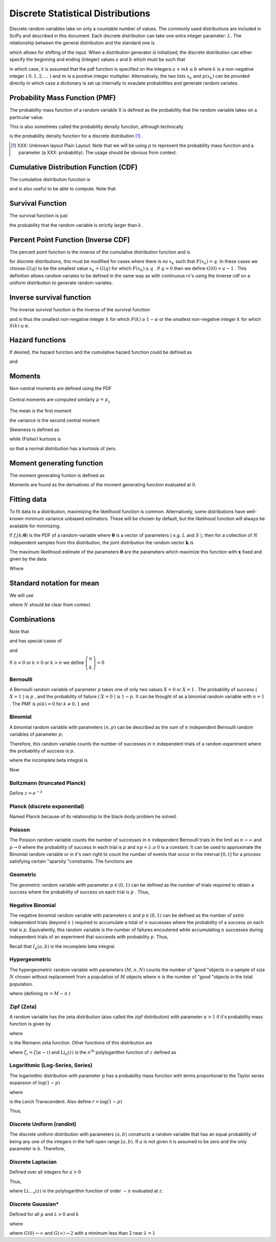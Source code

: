.. _discrete-random-variables:

==================================
Discrete Statistical Distributions
==================================

Discrete random variables take on only a countable number of values.
The commonly used distributions are included in SciPy and described in
this document. Each discrete distribution can take one extra integer
parameter: :math:`L.` The relationship between the general distribution and the standard one
is

.. math::
   :nowrap:

    \[ p\left(x\right)=p_{0}\left(x-L\right)\]

which allows for shifting of the input. When a distribution generator
is initialized, the discrete distribution can either specify the
beginning and ending (integer) values :math:`a` and :math:`b` which must be such that

.. math::
   :nowrap:

    \[ p_{0}\left(x\right)=0\quad x<a\textrm{ or }x>b\]

in which case, it is assumed that the pdf function is specified on the
integers :math:`a+mk\leq b` where :math:`k` is a non-negative integer ( :math:`0,1,2,\ldots` ) and :math:`m` is a positive integer multiplier. Alternatively, the two lists :math:`x_{k}` and :math:`p\left(x_{k}\right)` can be provided directly in which case a dictionary is set up
internally to evaulate probabilities and generate random variates.


Probability Mass Function (PMF)
-------------------------------

The probability mass function of a random variable X is defined as the
probability that the random variable takes on a particular value.

.. math::
   :nowrap:

    \[ p\left(x_{k}\right)=P\left[X=x_{k}\right]\]

This is also sometimes called the probability density function,
although technically

.. math::
   :nowrap:

    \[ f\left(x\right)=\sum_{k}p\left(x_{k}\right)\delta\left(x-x_{k}\right)\]

is the probability density function for a discrete distribution [#]_ .



.. [#]
    XXX: Unknown layout Plain Layout: Note that we will be using :math:`p` to represent the probability mass function and a parameter (a
    XXX: probability). The usage should be obvious from context.



Cumulative Distribution Function (CDF)
--------------------------------------

The cumulative distribution function is

.. math::
   :nowrap:

    \[ F\left(x\right)=P\left[X\leq x\right]=\sum_{x_{k}\leq x}p\left(x_{k}\right)\]

and is also useful to be able to compute. Note that

.. math::
   :nowrap:

    \[ F\left(x_{k}\right)-F\left(x_{k-1}\right)=p\left(x_{k}\right)\]




Survival Function
-----------------

The survival function is just

.. math::
   :nowrap:

    \[ S\left(x\right)=1-F\left(x\right)=P\left[X>k\right]\]

the probability that the random variable is strictly larger than :math:`k` .


Percent Point Function (Inverse CDF)
------------------------------------

The percent point function is the inverse of the cumulative
distribution function and is

.. math::
   :nowrap:

    \[ G\left(q\right)=F^{-1}\left(q\right)\]

for discrete distributions, this must be modified for cases where
there is no :math:`x_{k}` such that :math:`F\left(x_{k}\right)=q.` In these cases we choose :math:`G\left(q\right)` to be the smallest value :math:`x_{k}=G\left(q\right)` for which :math:`F\left(x_{k}\right)\geq q` . If :math:`q=0` then we define :math:`G\left(0\right)=a-1` . This definition allows random variates to be defined in the same way
as with continuous rv's using the inverse cdf on a uniform
distribution to generate random variates.


Inverse survival function
-------------------------

The inverse survival function is the inverse of the survival function

.. math::
   :nowrap:

    \[ Z\left(\alpha\right)=S^{-1}\left(\alpha\right)=G\left(1-\alpha\right)\]

and is thus the smallest non-negative integer :math:`k` for which :math:`F\left(k\right)\geq1-\alpha` or the smallest non-negative integer :math:`k` for which :math:`S\left(k\right)\leq\alpha.`


Hazard functions
----------------

If desired, the hazard function and the cumulative hazard function
could be defined as

.. math::
   :nowrap:

    \[ h\left(x_{k}\right)=\frac{p\left(x_{k}\right)}{1-F\left(x_{k}\right)}\]

and

.. math::
   :nowrap:

    \[ H\left(x\right)=\sum_{x_{k}\leq x}h\left(x_{k}\right)=\sum_{x_{k}\leq x}\frac{F\left(x_{k}\right)-F\left(x_{k-1}\right)}{1-F\left(x_{k}\right)}.\]




Moments
-------

Non-central moments are defined using the PDF

.. math::
   :nowrap:

    \[ \mu_{m}^{\prime}=E\left[X^{m}\right]=\sum_{k}x_{k}^{m}p\left(x_{k}\right).\]

Central moments are computed similarly :math:`\mu=\mu_{1}^{\prime}`

.. math::
   :nowrap:

    \begin{eqnarray*} \mu_{m}=E\left[\left(X-\mu\right)^{2}\right] & = & \sum_{k}\left(x_{k}-\mu\right)^{m}p\left(x_{k}\right)\\  & = & \sum_{k=0}^{m}\left(-1\right)^{m-k}\left(\begin{array}{c} m\\ k\end{array}\right)\mu^{m-k}\mu_{k}^{\prime}\end{eqnarray*}

The mean is the first moment

.. math::
   :nowrap:

    \[ \mu=\mu_{1}^{\prime}=E\left[X\right]=\sum_{k}x_{k}p\left(x_{k}\right)\]

the variance is the second central moment

.. math::
   :nowrap:

    \[ \mu_{2}=E\left[\left(X-\mu\right)^{2}\right]=\sum_{x_{k}}x_{k}^{2}p\left(x_{k}\right)-\mu^{2}.\]

Skewness is defined as

.. math::
   :nowrap:

    \[ \gamma_{1}=\frac{\mu_{3}}{\mu_{2}^{3/2}}\]

while (Fisher) kurtosis is

.. math::
   :nowrap:

    \[ \gamma_{2}=\frac{\mu_{4}}{\mu_{2}^{2}}-3,\]

so that a normal distribution has a kurtosis of zero.


Moment generating function
--------------------------

The moment generating funtion is defined as

.. math::
   :nowrap:

    \[ M_{X}\left(t\right)=E\left[e^{Xt}\right]=\sum_{x_{k}}e^{x_{k}t}p\left(x_{k}\right)\]

Moments are found as the derivatives of the moment generating function
evaluated at :math:`0.`


Fitting data
------------

To fit data to a distribution, maximizing the likelihood function is
common. Alternatively, some distributions have well-known minimum
variance unbiased estimators. These will be chosen by default, but the
likelihood function will always be available for minimizing.

If :math:`f_{i}\left(k;\boldsymbol{\theta}\right)` is the PDF of a random-variable where :math:`\boldsymbol{\theta}` is a vector of parameters ( *e.g.* :math:`L` and :math:`S` ), then for a collection of :math:`N` independent samples from this distribution, the joint distribution the
random vector :math:`\mathbf{k}` is

.. math::
   :nowrap:

    \[ f\left(\mathbf{k};\boldsymbol{\theta}\right)=\prod_{i=1}^{N}f_{i}\left(k_{i};\boldsymbol{\theta}\right).\]

The maximum likelihood estimate of the parameters :math:`\boldsymbol{\theta}` are the parameters which maximize this function with :math:`\mathbf{x}` fixed and given by the data:

.. math::
   :nowrap:

    \begin{eqnarray*} \hat{\boldsymbol{\theta}} & = & \arg\max_{\boldsymbol{\theta}}f\left(\mathbf{k};\boldsymbol{\theta}\right)\\  & = & \arg\min_{\boldsymbol{\theta}}l_{\mathbf{k}}\left(\boldsymbol{\theta}\right).\end{eqnarray*}

Where

.. math::
   :nowrap:

    \begin{eqnarray*} l_{\mathbf{k}}\left(\boldsymbol{\theta}\right) & = & -\sum_{i=1}^{N}\log f\left(k_{i};\boldsymbol{\theta}\right)\\  & = & -N\overline{\log f\left(k_{i};\boldsymbol{\theta}\right)}\end{eqnarray*}




Standard notation for mean
--------------------------

We will use

.. math::
   :nowrap:

    \[ \overline{y\left(\mathbf{x}\right)}=\frac{1}{N}\sum_{i=1}^{N}y\left(x_{i}\right)\]

where :math:`N` should be clear from context.


Combinations
------------

Note that

.. math::
   :nowrap:

    \[ k!=k\cdot\left(k-1\right)\cdot\left(k-2\right)\cdot\cdots\cdot1=\Gamma\left(k+1\right)\]

and has special cases of

.. math::
   :nowrap:

    \begin{eqnarray*} 0! & \equiv & 1\\ k! & \equiv & 0\quad k<0\end{eqnarray*}

and

.. math::
   :nowrap:

    \[ \left(\begin{array}{c} n\\ k\end{array}\right)=\frac{n!}{\left(n-k\right)!k!}.\]

If :math:`n<0` or :math:`k<0` or :math:`k>n` we define :math:`\left(\begin{array}{c} n\\ k\end{array}\right)=0`


Bernoulli
=========

A Bernoulli random variable of parameter :math:`p` takes one of only two values :math:`X=0` or :math:`X=1` . The probability of success ( :math:`X=1` ) is :math:`p` , and the probability of failure ( :math:`X=0` ) is :math:`1-p.` It can be thought of as a binomial random variable with :math:`n=1` . The PMF is :math:`p\left(k\right)=0` for :math:`k\neq0,1` and

.. math::
   :nowrap:

    \begin{eqnarray*} p\left(k;p\right) & = & \begin{cases} 1-p & k=0\\ p & k=1\end{cases}\\ F\left(x;p\right) & = & \begin{cases} 0 & x<0\\ 1-p & 0\le x<1\\ 1 & 1\leq x\end{cases}\\ G\left(q;p\right) & = & \begin{cases} 0 & 0\leq q<1-p\\ 1 & 1-p\leq q\leq1\end{cases}\\ \mu & = & p\\ \mu_{2} & = & p\left(1-p\right)\\ \gamma_{3} & = & \frac{1-2p}{\sqrt{p\left(1-p\right)}}\\ \gamma_{4} & = & \frac{1-6p\left(1-p\right)}{p\left(1-p\right)}\end{eqnarray*}





.. math::
   :nowrap:

    \[ M\left(t\right)=1-p\left(1-e^{t}\right)\]





.. math::
   :nowrap:

    \[ \mu_{m}^{\prime}=p\]





.. math::
   :nowrap:

    \[ h\left[X\right]=p\log p+\left(1-p\right)\log\left(1-p\right)\]




Binomial
========

A binomial random variable with parameters :math:`\left(n,p\right)` can be described as the sum of :math:`n` independent Bernoulli random variables of parameter :math:`p;`

.. math::
   :nowrap:

    \[ Y=\sum_{i=1}^{n}X_{i}.\]

Therefore, this random variable counts the number of successes in :math:`n` independent trials of a random experiment where the probability of
success is :math:`p.`

.. math::
   :nowrap:

    \begin{eqnarray*} p\left(k;n,p\right) & = & \left(\begin{array}{c} n\\ k\end{array}\right)p^{k}\left(1-p\right)^{n-k}\,\, k\in\left\{ 0,1,\ldots n\right\} ,\\ F\left(x;n,p\right) & = & \sum_{k\leq x}\left(\begin{array}{c} n\\ k\end{array}\right)p^{k}\left(1-p\right)^{n-k}=I_{1-p}\left(n-\left\lfloor x\right\rfloor ,\left\lfloor x\right\rfloor +1\right)\quad x\geq0\end{eqnarray*}

where the incomplete beta integral is

.. math::
   :nowrap:

    \[ I_{x}\left(a,b\right)=\frac{\Gamma\left(a+b\right)}{\Gamma\left(a\right)\Gamma\left(b\right)}\int_{0}^{x}t^{a-1}\left(1-t\right)^{b-1}dt.\]

Now

.. math::
   :nowrap:

    \begin{eqnarray*} \mu & = & np\\ \mu_{2} & = & np\left(1-p\right)\\ \gamma_{1} & = & \frac{1-2p}{\sqrt{np\left(1-p\right)}}\\ \gamma_{2} & = & \frac{1-6p\left(1-p\right)}{np\left(1-p\right)}.\end{eqnarray*}



.. math::
   :nowrap:

    \[ M\left(t\right)=\left[1-p\left(1-e^{t}\right)\right]^{n}\]




Boltzmann (truncated Planck)
============================



.. math::
   :nowrap:

    \begin{eqnarray*} p\left(k;N,\lambda\right) & = & \frac{1-e^{-\lambda}}{1-e^{-\lambda N}}\exp\left(-\lambda k\right)\quad k\in\left\{ 0,1,\ldots,N-1\right\} \\ F\left(x;N,\lambda\right) & = & \left\{ \begin{array}{cc} 0 & x<0\\ \frac{1-\exp\left[-\lambda\left(\left\lfloor x\right\rfloor +1\right)\right]}{1-\exp\left(-\lambda N\right)} & 0\leq x\leq N-1\\ 1 & x\geq N-1\end{array}\right.\\ G\left(q,\lambda\right) & = & \left\lceil -\frac{1}{\lambda}\log\left[1-q\left(1-e^{-\lambda N}\right)\right]-1\right\rceil \end{eqnarray*}

Define :math:`z=e^{-\lambda}`

.. math::
   :nowrap:

    \begin{eqnarray*} \mu & = & \frac{z}{1-z}-\frac{Nz^{N}}{1-z^{N}}\\ \mu_{2} & = & \frac{z}{\left(1-z\right)^{2}}-\frac{N^{2}z^{N}}{\left(1-z^{N}\right)^{2}}\\ \gamma_{1} & = & \frac{z\left(1+z\right)\left(\frac{1-z^{N}}{1-z}\right)^{3}-N^{3}z^{N}\left(1+z^{N}\right)}{\left[z\left(\frac{1-z^{N}}{1-z}\right)^{2}-N^{2}z^{N}\right]^{3/2}}\\ \gamma_{2} & = & \frac{z\left(1+4z+z^{2}\right)\left(\frac{1-z^{N}}{1-z}\right)^{4}-N^{4}z^{N}\left(1+4z^{N}+z^{2N}\right)}{\left[z\left(\frac{1-z^{N}}{1-z}\right)^{2}-N^{2}z^{N}\right]^{2}}\end{eqnarray*}



.. math::
   :nowrap:

    \[ M\left(t\right)=\frac{1-e^{N\left(t-\lambda\right)}}{1-e^{t-\lambda}}\frac{1-e^{-\lambda}}{1-e^{-\lambda N}}\]




Planck (discrete exponential)
=============================

Named Planck because of its relationship to the black-body problem he
solved.



.. math::
   :nowrap:

    \begin{eqnarray*} p\left(k;\lambda\right) & = & \left(1-e^{-\lambda}\right)e^{-\lambda k}\quad k\lambda\geq0\\ F\left(x;\lambda\right) & = & 1-e^{-\lambda\left(\left\lfloor x\right\rfloor +1\right)}\quad x\lambda\geq0\\ G\left(q;\lambda\right) & = & \left\lceil -\frac{1}{\lambda}\log\left[1-q\right]-1\right\rceil .\end{eqnarray*}



.. math::
   :nowrap:

    \begin{eqnarray*} \mu & = & \frac{1}{e^{\lambda}-1}\\ \mu_{2} & = & \frac{e^{-\lambda}}{\left(1-e^{-\lambda}\right)^{2}}\\ \gamma_{1} & = & 2\cosh\left(\frac{\lambda}{2}\right)\\ \gamma_{2} & = & 4+2\cosh\left(\lambda\right)\end{eqnarray*}





.. math::
   :nowrap:

    \[ M\left(t\right)=\frac{1-e^{-\lambda}}{1-e^{t-\lambda}}\]



.. math::
   :nowrap:

    \[ h\left[X\right]=\frac{\lambda e^{-\lambda}}{1-e^{-\lambda}}-\log\left(1-e^{-\lambda}\right)\]




Poisson
=======

The Poisson random variable counts the number of successes in :math:`n` independent Bernoulli trials in the limit as :math:`n\rightarrow\infty` and :math:`p\rightarrow0` where the probability of success in each trial is :math:`p` and :math:`np=\lambda\geq0` is a constant. It can be used to approximate the Binomial random
variable or in it's own right to count the number of events that occur
in the interval :math:`\left[0,t\right]` for a process satisfying certain "sparsity "constraints. The functions are

.. math::
   :nowrap:

    \begin{eqnarray*} p\left(k;\lambda\right) & = & e^{-\lambda}\frac{\lambda^{k}}{k!}\quad k\geq0,\\ F\left(x;\lambda\right) & = & \sum_{n=0}^{\left\lfloor x\right\rfloor }e^{-\lambda}\frac{\lambda^{n}}{n!}=\frac{1}{\Gamma\left(\left\lfloor x\right\rfloor +1\right)}\int_{\lambda}^{\infty}t^{\left\lfloor x\right\rfloor }e^{-t}dt,\\ \mu & = & \lambda\\ \mu_{2} & = & \lambda\\ \gamma_{1} & = & \frac{1}{\sqrt{\lambda}}\\ \gamma_{2} & = & \frac{1}{\lambda}.\end{eqnarray*}





.. math::
   :nowrap:

    \[ M\left(t\right)=\exp\left[\lambda\left(e^{t}-1\right)\right].\]




Geometric
=========

The geometric random variable with parameter :math:`p\in\left(0,1\right)` can be defined as the number of trials required to obtain a success
where the probability of success on each trial is :math:`p` . Thus,

.. math::
   :nowrap:

    \begin{eqnarray*} p\left(k;p\right) & = & \left(1-p\right)^{k-1}p\quad k\geq1\\ F\left(x;p\right) & = & 1-\left(1-p\right)^{\left\lfloor x\right\rfloor }\quad x\geq1\\ G\left(q;p\right) & = & \left\lceil \frac{\log\left(1-q\right)}{\log\left(1-p\right)}\right\rceil \\ \mu & = & \frac{1}{p}\\ \mu_{2} & = & \frac{1-p}{p^{2}}\\ \gamma_{1} & = & \frac{2-p}{\sqrt{1-p}}\\ \gamma_{2} & = & \frac{p^{2}-6p+6}{1-p}.\end{eqnarray*}





.. math::
   :nowrap:

    \begin{eqnarray*} M\left(t\right) & = & \frac{p}{e^{-t}-\left(1-p\right)}\end{eqnarray*}




Negative Binomial
=================

The negative binomial random variable with parameters :math:`n` and :math:`p\in\left(0,1\right)` can be defined as the number of *extra* independent trials (beyond :math:`n` ) required to accumulate a total of :math:`n` successes where the probability of a success on each trial is :math:`p.` Equivalently, this random variable is the number of failures
encoutered while accumulating :math:`n` successes during independent trials of an experiment that succeeds
with probability :math:`p.` Thus,

.. math::
   :nowrap:

    \begin{eqnarray*} p\left(k;n,p\right) & = & \left(\begin{array}{c} k+n-1\\ n-1\end{array}\right)p^{n}\left(1-p\right)^{k}\quad k\geq0\\ F\left(x;n,p\right) & = & \sum_{i=0}^{\left\lfloor x\right\rfloor }\left(\begin{array}{c} i+n-1\\ i\end{array}\right)p^{n}\left(1-p\right)^{i}\quad x\geq0\\  & = & I_{p}\left(n,\left\lfloor x\right\rfloor +1\right)\quad x\geq0\\ \mu & = & n\frac{1-p}{p}\\ \mu_{2} & = & n\frac{1-p}{p^{2}}\\ \gamma_{1} & = & \frac{2-p}{\sqrt{n\left(1-p\right)}}\\ \gamma_{2} & = & \frac{p^{2}+6\left(1-p\right)}{n\left(1-p\right)}.\end{eqnarray*}

Recall that :math:`I_{p}\left(a,b\right)` is the incomplete beta integral.


Hypergeometric
==============

The hypergeometric random variable with parameters :math:`\left(M,n,N\right)` counts the number of "good "objects in a sample of size :math:`N` chosen without replacement from a population of :math:`M` objects where :math:`n` is the number of "good "objects in the total population.

.. math::
   :nowrap:

    \begin{eqnarray*} p\left(k;N,n,M\right) & = & \frac{\left(\begin{array}{c} n\\ k\end{array}\right)\left(\begin{array}{c} M-n\\ N-k\end{array}\right)}{\left(\begin{array}{c} M\\ N\end{array}\right)}\quad N-\left(M-n\right)\leq k\leq\min\left(n,N\right)\\ F\left(x;N,n,M\right) & = & \sum_{k=0}^{\left\lfloor x\right\rfloor }\frac{\left(\begin{array}{c} m\\ k\end{array}\right)\left(\begin{array}{c} N-m\\ n-k\end{array}\right)}{\left(\begin{array}{c} N\\ n\end{array}\right)},\\ \mu & = & \frac{nN}{M}\\ \mu_{2} & = & \frac{nN\left(M-n\right)\left(M-N\right)}{M^{2}\left(M-1\right)}\\ \gamma_{1} & = & \frac{\left(M-2n\right)\left(M-2N\right)}{M-2}\sqrt{\frac{M-1}{nN\left(M-m\right)\left(M-n\right)}}\\ \gamma_{2} & = & \frac{g\left(N,n,M\right)}{nN\left(M-n\right)\left(M-3\right)\left(M-2\right)\left(N-M\right)}\end{eqnarray*}

where (defining :math:`m=M-n` )

.. math::
   :nowrap:

    \begin{eqnarray*} g\left(N,n,M\right) & = & m^{3}-m^{5}+3m^{2}n-6m^{3}n+m^{4}n+3mn^{2}\\  &  & -12m^{2}n^{2}+8m^{3}n^{2}+n^{3}-6mn^{3}+8m^{2}n^{3}\\  &  & +mn^{4}-n^{5}-6m^{3}N+6m^{4}N+18m^{2}nN\\  &  & -6m^{3}nN+18mn^{2}N-24m^{2}n^{2}N-6n^{3}N\\  &  & -6mn^{3}N+6n^{4}N+6m^{2}N^{2}-6m^{3}N^{2}-24mnN^{2}\\  &  & +12m^{2}nN^{2}+6n^{2}N^{2}+12mn^{2}N^{2}-6n^{3}N^{2}.\end{eqnarray*}




Zipf (Zeta)
===========

A random variable has the zeta distribution (also called the zipf
distribution) with parameter :math:`\alpha>1` if it's probability mass function is given by

.. math::
   :nowrap:

    \begin{eqnarray*} p\left(k;\alpha\right) & = & \frac{1}{\zeta\left(\alpha\right)k^{\alpha}}\quad k\geq1\end{eqnarray*}

where

.. math::
   :nowrap:

    \[ \zeta\left(\alpha\right)=\sum_{n=1}^{\infty}\frac{1}{n^{\alpha}}\]

is the Riemann zeta function. Other functions of this distribution are

.. math::
   :nowrap:

    \begin{eqnarray*} F\left(x;\alpha\right) & = & \frac{1}{\zeta\left(\alpha\right)}\sum_{k=1}^{\left\lfloor x\right\rfloor }\frac{1}{k^{\alpha}}\\ \mu & = & \frac{\zeta_{1}}{\zeta_{0}}\quad\alpha>2\\ \mu_{2} & = & \frac{\zeta_{2}\zeta_{0}-\zeta_{1}^{2}}{\zeta_{0}^{2}}\quad\alpha>3\\ \gamma_{1} & = & \frac{\zeta_{3}\zeta_{0}^{2}-3\zeta_{0}\zeta_{1}\zeta_{2}+2\zeta_{1}^{3}}{\left[\zeta_{2}\zeta_{0}-\zeta_{1}^{2}\right]^{3/2}}\quad\alpha>4\\ \gamma_{2} & = & \frac{\zeta_{4}\zeta_{0}^{3}-4\zeta_{3}\zeta_{1}\zeta_{0}^{2}+12\zeta_{2}\zeta_{1}^{2}\zeta_{0}-6\zeta_{1}^{4}-3\zeta_{2}^{2}\zeta_{0}^{2}}{\left(\zeta_{2}\zeta_{0}-\zeta_{1}^{2}\right)^{2}}.\end{eqnarray*}





.. math::
   :nowrap:

    \begin{eqnarray*} M\left(t\right) & = & \frac{\textrm{Li}_{\alpha}\left(e^{t}\right)}{\zeta\left(\alpha\right)}\end{eqnarray*}

where :math:`\zeta_{i}=\zeta\left(\alpha-i\right)` and :math:`\textrm{Li}_{n}\left(z\right)` is the :math:`n^{\textrm{th}}` polylogarithm function of :math:`z` defined as

.. math::
   :nowrap:

    \[ \textrm{Li}_{n}\left(z\right)\equiv\sum_{k=1}^{\infty}\frac{z^{k}}{k^{n}}\]



.. math::
   :nowrap:

    \[ \mu_{n}^{\prime}=\left.M^{\left(n\right)}\left(t\right)\right|_{t=0}=\left.\frac{\textrm{Li}_{\alpha-n}\left(e^{t}\right)}{\zeta\left(a\right)}\right|_{t=0}=\frac{\zeta\left(\alpha-n\right)}{\zeta\left(\alpha\right)}\]




Logarithmic (Log-Series, Series)
================================

The logarimthic distribution with parameter :math:`p` has a probability mass function with terms proportional to the Taylor
series expansion of :math:`\log\left(1-p\right)`

.. math::
   :nowrap:

    \begin{eqnarray*} p\left(k;p\right) & = & -\frac{p^{k}}{k\log\left(1-p\right)}\quad k\geq1\\ F\left(x;p\right) & = & -\frac{1}{\log\left(1-p\right)}\sum_{k=1}^{\left\lfloor x\right\rfloor }\frac{p^{k}}{k}=1+\frac{p^{1+\left\lfloor x\right\rfloor }\Phi\left(p,1,1+\left\lfloor x\right\rfloor \right)}{\log\left(1-p\right)}\end{eqnarray*}

where

.. math::
   :nowrap:

    \[ \Phi\left(z,s,a\right)=\sum_{k=0}^{\infty}\frac{z^{k}}{\left(a+k\right)^{s}}\]

is the Lerch Transcendent. Also define :math:`r=\log\left(1-p\right)`

.. math::
   :nowrap:

    \begin{eqnarray*} \mu & = & -\frac{p}{\left(1-p\right)r}\\ \mu_{2} & = & -\frac{p\left[p+r\right]}{\left(1-p\right)^{2}r^{2}}\\ \gamma_{1} & = & -\frac{2p^{2}+3pr+\left(1+p\right)r^{2}}{r\left(p+r\right)\sqrt{-p\left(p+r\right)}}r\\ \gamma_{2} & = & -\frac{6p^{3}+12p^{2}r+p\left(4p+7\right)r^{2}+\left(p^{2}+4p+1\right)r^{3}}{p\left(p+r\right)^{2}}.\end{eqnarray*}



.. math::
   :nowrap:

    \begin{eqnarray*} M\left(t\right) & = & -\frac{1}{\log\left(1-p\right)}\sum_{k=1}^{\infty}\frac{e^{tk}p^{k}}{k}\\  & = & \frac{\log\left(1-pe^{t}\right)}{\log\left(1-p\right)}\end{eqnarray*}

Thus,

.. math::
   :nowrap:

    \[ \mu_{n}^{\prime}=\left.M^{\left(n\right)}\left(t\right)\right|_{t=0}=\left.\frac{\textrm{Li}_{1-n}\left(pe^{t}\right)}{\log\left(1-p\right)}\right|_{t=0}=-\frac{\textrm{Li}_{1-n}\left(p\right)}{\log\left(1-p\right)}.\]




Discrete Uniform (randint)
==========================

The discrete uniform distribution with parameters :math:`\left(a,b\right)` constructs a random variable that has an equal probability of being
any one of the integers in the half-open range :math:`[a,b).` If :math:`a` is not given it is assumed to be zero and the only parameter is :math:`b.` Therefore,

.. math::
   :nowrap:

    \begin{eqnarray*} p\left(k;a,b\right) & = & \frac{1}{b-a}\quad a\leq k<b\\ F\left(x;a,b\right) & = & \frac{\left\lfloor x\right\rfloor -a}{b-a}\quad a\leq x\leq b\\ G\left(q;a,b\right) & = & \left\lceil q\left(b-a\right)+a\right\rceil \\ \mu & = & \frac{b+a-1}{2}\\ \mu_{2} & = & \frac{\left(b-a-1\right)\left(b-a+1\right)}{12}\\ \gamma_{1} & = & 0\\ \gamma_{2} & = & -\frac{6}{5}\frac{\left(b-a\right)^{2}+1}{\left(b-a-1\right)\left(b-a+1\right)}.\end{eqnarray*}





.. math::
   :nowrap:

    \begin{eqnarray*} M\left(t\right) & = & \frac{1}{b-a}\sum_{k=a}^{b-1}e^{tk}\\  & = & \frac{e^{bt}-e^{at}}{\left(b-a\right)\left(e^{t}-1\right)}\end{eqnarray*}




Discrete Laplacian
==================

Defined over all integers for :math:`a>0`

.. math::
   :nowrap:

    \begin{eqnarray*} p\left(k\right) & = & \tanh\left(\frac{a}{2}\right)e^{-a\left|k\right|},\\ F\left(x\right) & = & \left\{ \begin{array}{cc} \frac{e^{a\left(\left\lfloor x\right\rfloor +1\right)}}{e^{a}+1} & \left\lfloor x\right\rfloor <0,\\ 1-\frac{e^{-a\left\lfloor x\right\rfloor }}{e^{a}+1} & \left\lfloor x\right\rfloor \geq0.\end{array}\right.\\ G\left(q\right) & = & \left\{ \begin{array}{cc} \left\lceil \frac{1}{a}\log\left[q\left(e^{a}+1\right)\right]-1\right\rceil  & q<\frac{1}{1+e^{-a}},\\ \left\lceil -\frac{1}{a}\log\left[\left(1-q\right)\left(1+e^{a}\right)\right]\right\rceil  & q\geq\frac{1}{1+e^{-a}}.\end{array}\right.\end{eqnarray*}



.. math::
   :nowrap:

    \begin{eqnarray*} M\left(t\right) & = & \tanh\left(\frac{a}{2}\right)\sum_{k=-\infty}^{\infty}e^{tk}e^{-a\left|k\right|}\\  & = & C\left(1+\sum_{k=1}^{\infty}e^{-\left(t+a\right)k}+\sum_{1}^{\infty}e^{\left(t-a\right)k}\right)\\  & = & \tanh\left(\frac{a}{2}\right)\left(1+\frac{e^{-\left(t+a\right)}}{1-e^{-\left(t+a\right)}}+\frac{e^{t-a}}{1-e^{t-a}}\right)\\  & = & \frac{\tanh\left(\frac{a}{2}\right)\sinh a}{\cosh a-\cosh t}.\end{eqnarray*}

Thus,

.. math::
   :nowrap:

    \[ \mu_{n}^{\prime}=M^{\left(n\right)}\left(0\right)=\left[1+\left(-1\right)^{n}\right]\textrm{Li}_{-n}\left(e^{-a}\right)\]

where :math:`\textrm{Li}_{-n}\left(z\right)` is the polylogarithm function of order :math:`-n` evaluated at :math:`z.`

.. math::
   :nowrap:

    \[ h\left[X\right]=-\log\left(\tanh\left(\frac{a}{2}\right)\right)+\frac{a}{\sinh a}\]




Discrete Gaussian*
==================

Defined for all :math:`\mu` and :math:`\lambda>0` and :math:`k`

.. math::
   :nowrap:

    \[ p\left(k;\mu,\lambda\right)=\frac{1}{Z\left(\lambda\right)}\exp\left[-\lambda\left(k-\mu\right)^{2}\right]\]

where

.. math::
   :nowrap:

    \[ Z\left(\lambda\right)=\sum_{k=-\infty}^{\infty}\exp\left[-\lambda k^{2}\right]\]



.. math::
   :nowrap:

    \begin{eqnarray*} \mu & = & \mu\\ \mu_{2} & = & -\frac{\partial}{\partial\lambda}\log Z\left(\lambda\right)\\  & = & G\left(\lambda\right)e^{-\lambda}\end{eqnarray*}

where :math:`G\left(0\right)\rightarrow\infty` and :math:`G\left(\infty\right)\rightarrow2` with a minimum less than 2 near :math:`\lambda=1`

.. math::
   :nowrap:

    \[ G\left(\lambda\right)=\frac{1}{Z\left(\lambda\right)}\sum_{k=-\infty}^{\infty}k^{2}\exp\left[-\lambda\left(k+1\right)\left(k-1\right)\right]\]
